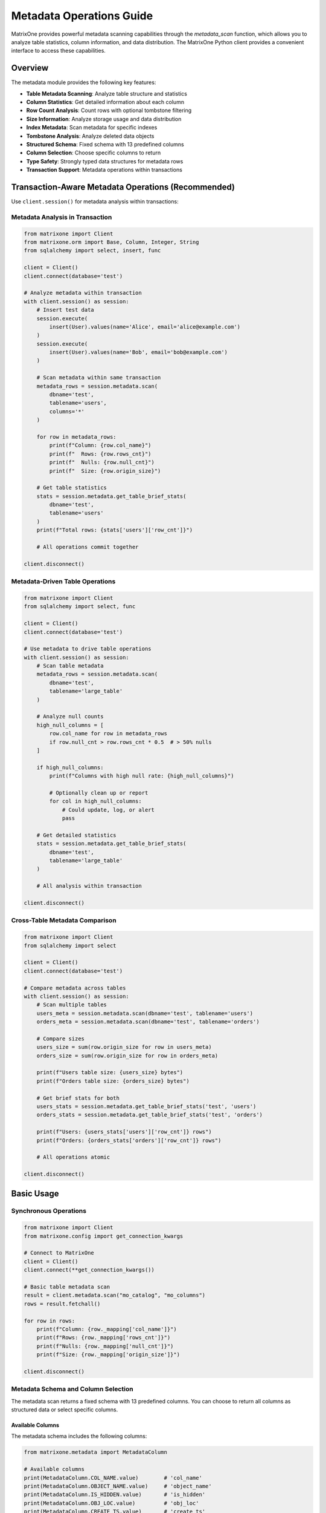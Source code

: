 Metadata Operations Guide
==========================

MatrixOne provides powerful metadata scanning capabilities through the `metadata_scan` function, which allows you to analyze table statistics, column information, and data distribution. The MatrixOne Python client provides a convenient interface to access these capabilities.

Overview
--------

The metadata module provides the following key features:

- **Table Metadata Scanning**: Analyze table structure and statistics
- **Column Statistics**: Get detailed information about each column
- **Row Count Analysis**: Count rows with optional tombstone filtering
- **Size Information**: Analyze storage usage and data distribution
- **Index Metadata**: Scan metadata for specific indexes
- **Tombstone Analysis**: Analyze deleted data objects
- **Structured Schema**: Fixed schema with 13 predefined columns
- **Column Selection**: Choose specific columns to return
- **Type Safety**: Strongly typed data structures for metadata rows
- **Transaction Support**: Metadata operations within transactions

Transaction-Aware Metadata Operations (Recommended)
----------------------------------------------------

Use ``client.session()`` for metadata analysis within transactions:

Metadata Analysis in Transaction
~~~~~~~~~~~~~~~~~~~~~~~~~~~~~~~~~

.. code-block:: python

   from matrixone import Client
   from matrixone.orm import Base, Column, Integer, String
   from sqlalchemy import select, insert, func
   
   client = Client()
   client.connect(database='test')
   
   # Analyze metadata within transaction
   with client.session() as session:
       # Insert test data
       session.execute(
           insert(User).values(name='Alice', email='alice@example.com')
       )
       session.execute(
           insert(User).values(name='Bob', email='bob@example.com')
       )
       
       # Scan metadata within same transaction
       metadata_rows = session.metadata.scan(
           dbname='test',
           tablename='users',
           columns='*'
       )
       
       for row in metadata_rows:
           print(f"Column: {row.col_name}")
           print(f"  Rows: {row.rows_cnt}")
           print(f"  Nulls: {row.null_cnt}")
           print(f"  Size: {row.origin_size}")
       
       # Get table statistics
       stats = session.metadata.get_table_brief_stats(
           dbname='test',
           tablename='users'
       )
       print(f"Total rows: {stats['users']['row_cnt']}")
       
       # All operations commit together
   
   client.disconnect()

Metadata-Driven Table Operations
~~~~~~~~~~~~~~~~~~~~~~~~~~~~~~~~~

.. code-block:: python

   from matrixone import Client
   from sqlalchemy import select, func
   
   client = Client()
   client.connect(database='test')
   
   # Use metadata to drive table operations
   with client.session() as session:
       # Scan table metadata
       metadata_rows = session.metadata.scan(
           dbname='test',
           tablename='large_table'
       )
       
       # Analyze null counts
       high_null_columns = [
           row.col_name for row in metadata_rows
           if row.null_cnt > row.rows_cnt * 0.5  # > 50% nulls
       ]
       
       if high_null_columns:
           print(f"Columns with high null rate: {high_null_columns}")
           
           # Optionally clean up or report
           for col in high_null_columns:
               # Could update, log, or alert
               pass
       
       # Get detailed statistics
       stats = session.metadata.get_table_brief_stats(
           dbname='test',
           tablename='large_table'
       )
       
       # All analysis within transaction
   
   client.disconnect()

Cross-Table Metadata Comparison
~~~~~~~~~~~~~~~~~~~~~~~~~~~~~~~~

.. code-block:: python

   from matrixone import Client
   from sqlalchemy import select
   
   client = Client()
   client.connect(database='test')
   
   # Compare metadata across tables
   with client.session() as session:
       # Scan multiple tables
       users_meta = session.metadata.scan(dbname='test', tablename='users')
       orders_meta = session.metadata.scan(dbname='test', tablename='orders')
       
       # Compare sizes
       users_size = sum(row.origin_size for row in users_meta)
       orders_size = sum(row.origin_size for row in orders_meta)
       
       print(f"Users table size: {users_size} bytes")
       print(f"Orders table size: {orders_size} bytes")
       
       # Get brief stats for both
       users_stats = session.metadata.get_table_brief_stats('test', 'users')
       orders_stats = session.metadata.get_table_brief_stats('test', 'orders')
       
       print(f"Users: {users_stats['users']['row_cnt']} rows")
       print(f"Orders: {orders_stats['orders']['row_cnt']} rows")
       
       # All operations atomic
   
   client.disconnect()

Basic Usage
-----------

Synchronous Operations
~~~~~~~~~~~~~~~~~~~~~~

.. code-block:: python

    from matrixone import Client
    from matrixone.config import get_connection_kwargs

    # Connect to MatrixOne
    client = Client()
    client.connect(**get_connection_kwargs())

    # Basic table metadata scan
    result = client.metadata.scan("mo_catalog", "mo_columns")
    rows = result.fetchall()
    
    for row in rows:
        print(f"Column: {row._mapping['col_name']}")
        print(f"Rows: {row._mapping['rows_cnt']}")
        print(f"Nulls: {row._mapping['null_cnt']}")
        print(f"Size: {row._mapping['origin_size']}")

    client.disconnect()

Metadata Schema and Column Selection
~~~~~~~~~~~~~~~~~~~~~~~~~~~~~~~~~~~~

The metadata scan returns a fixed schema with 13 predefined columns. You can choose to return all columns as structured data or select specific columns.

Available Columns
^^^^^^^^^^^^^^^^^

The metadata schema includes the following columns:

.. code-block:: python

    from matrixone.metadata import MetadataColumn
    
    # Available columns
    print(MetadataColumn.COL_NAME.value)        # 'col_name'
    print(MetadataColumn.OBJECT_NAME.value)     # 'object_name'
    print(MetadataColumn.IS_HIDDEN.value)       # 'is_hidden'
    print(MetadataColumn.OBJ_LOC.value)         # 'obj_loc'
    print(MetadataColumn.CREATE_TS.value)       # 'create_ts'
    print(MetadataColumn.DELETE_TS.value)       # 'delete_ts'
    print(MetadataColumn.ROWS_CNT.value)        # 'rows_cnt'
    print(MetadataColumn.NULL_CNT.value)        # 'null_cnt'
    print(MetadataColumn.COMPRESS_SIZE.value)   # 'compress_size'
    print(MetadataColumn.ORIGIN_SIZE.value)     # 'origin_size'
    print(MetadataColumn.MIN.value)             # 'min'
    print(MetadataColumn.MAX.value)             # 'max'
    print(MetadataColumn.SUM.value)             # 'sum'

Structured Data with All Columns
^^^^^^^^^^^^^^^^^^^^^^^^^^^^^^^^

To get all columns as structured data objects:

.. code-block:: python

    from matrixone.metadata import MetadataColumn
    
    # Get all columns as structured MetadataRow objects
    rows = client.metadata.scan("mo_catalog", "mo_columns", columns="*")
    
    for row in rows:
        print(f"Column: {row.col_name}")
        print(f"Rows: {row.rows_cnt}")
        print(f"Hidden: {row.is_hidden}")
        print(f"Size: {row.origin_size}")
        print(f"Min: {row.min}")
        print(f"Max: {row.max}")

Selecting Specific Columns
^^^^^^^^^^^^^^^^^^^^^^^^^^

To get only specific columns:

.. code-block:: python

    from matrixone.metadata import MetadataColumn
    
    # Get only column name and row count
    rows = client.metadata.scan("mo_catalog", "mo_columns", 
                               columns=[MetadataColumn.COL_NAME, MetadataColumn.ROWS_CNT])
    
    for row in rows:
        print(f"Column: {row['col_name']}")
        print(f"Rows: {row['rows_cnt']}")
    
    # Or using string column names
    rows = client.metadata.scan("mo_catalog", "mo_columns", 
                               columns=['col_name', 'origin_size'])
    
    for row in rows:
        print(f"Column: {row['col_name']}")
        print(f"Size: {row['origin_size']}")

Distinct Object Names
^^^^^^^^^^^^^^^^^^^^^

To get only distinct object names from metadata scan:

.. code-block:: python

    from matrixone.metadata import MetadataColumn
    
    # Get distinct object names only
    rows = client.metadata.scan("mo_catalog", "mo_columns", distinct_object_name=True)
    
    for row in rows:
        print(f"Object: {row._mapping['object_name']}")
    
    # Get distinct object names with structured data
    rows = client.metadata.scan("mo_catalog", "mo_columns", 
                               distinct_object_name=True, columns="*")
    
    for row in rows:
        print(f"Object: {row.object_name}")

Asynchronous Operations
~~~~~~~~~~~~~~~~~~~~~~~

.. code-block:: python

    import asyncio
    from matrixone import AsyncClient
    from matrixone.config import get_connection_kwargs

    async def main():
        # Connect to MatrixOne
        client = AsyncClient()
        await client.connect(**get_connection_kwargs())

        # Basic async table metadata scan (raw SQLAlchemy Result)
        result = await client.metadata.scan("mo_catalog", "mo_columns")
        rows = result.fetchall()
        
        for row in rows:
            print(f"Column: {row._mapping['col_name']}")
            print(f"Rows: {row._mapping['rows_cnt']}")
            print(f"Nulls: {row._mapping['null_cnt']}")
            print(f"Size: {row._mapping['origin_size']}")
        
        # Get structured data with all columns
        rows = await client.metadata.scan("mo_catalog", "mo_columns", columns="*")
        
        for row in rows:
            print(f"Column: {row.col_name}")
            print(f"Rows: {row.rows_cnt}")
            print(f"Hidden: {row.is_hidden}")
            print(f"Size: {row.origin_size}")
        
        # Get only specific columns
        rows = await client.metadata.scan("mo_catalog", "mo_columns", 
                                         columns=['col_name', 'rows_cnt', 'origin_size'])
        
        for row in rows:
            print(f"Column: {row['col_name']}")
            print(f"Rows: {row['rows_cnt']}")
            print(f"Size: {row['origin_size']}")

        await client.disconnect()

    asyncio.run(main())

Metadata Scan Syntax
--------------------

The `metadata_scan` function supports different syntax patterns for various use cases:

Basic Table Scan
~~~~~~~~~~~~~~~~

.. code-block:: python

    # Scan all columns of a table
    result = client.metadata.scan("mo_catalog", "mo_columns")
    
    # Equivalent SQL: SELECT * FROM metadata_scan('mo_catalog.mo_columns', '*')

Index-Specific Scan
~~~~~~~~~~~~~~~~~~~

.. code-block:: python

    # Scan specific index
    result = client.metadata.scan("mo_catalog", "mo_columns", indexname="index_name")
    
    # Equivalent SQL: SELECT * FROM metadata_scan('mo_catalog.mo_columns.?index_name', '*')

Tombstone Scan
~~~~~~~~~~~~~~

.. code-block:: python

    # Scan tombstone objects
    result = client.metadata.scan("mo_catalog", "mo_columns", is_tombstone=True)
    
    # Equivalent SQL: SELECT * FROM metadata_scan('mo_catalog.mo_columns.#', '*')

Index Tombstone Scan
~~~~~~~~~~~~~~~~~~~~

.. code-block:: python

    # Scan tombstone objects for specific index
    result = client.metadata.scan("mo_catalog", "mo_columns", indexname="index_name", is_tombstone=True)
    
    # Equivalent SQL: SELECT * FROM metadata_scan('mo_catalog.mo_columns.?index_name.#', '*')

High-Level Methods
------------------

Table Brief Statistics
~~~~~~~~~~~~~~~~~~~~~~

.. code-block:: python

    # Get brief statistics for a table
    stats = client.metadata.get_table_brief_stats("mo_catalog", "mo_columns")
    
    for table_name, table_stats in stats.items():
        print(f"Table: {table_name}")
        print(f"  Total objects: {table_stats['total_objects']}")
        print(f"  Total rows: {table_stats['row_cnt']}")
        print(f"  Total nulls: {table_stats['null_cnt']}")
        print(f"  Original size: {table_stats['original_size']}")
        print(f"  Compressed size: {table_stats['compress_size']}")

Table Detailed Statistics
~~~~~~~~~~~~~~~~~~~~~~~~~

.. code-block:: python

    # Get detailed statistics for a table
    detail_stats = client.metadata.get_table_detail_stats("mo_catalog", "mo_columns")
    
    for table_name, table_details in detail_stats.items():
        print(f"Table: {table_name}")
        for detail in table_details:
            print(f"  Object: {detail['object_name']}")
            print(f"    Created: {detail['create_ts']}")
            print(f"    Rows: {detail['row_cnt']}, Nulls: {detail['null_cnt']}")
            print(f"    Size: {detail['original_size']} -> {detail['compress_size']}")

Transaction Operations
----------------------

Metadata operations can also be performed within transactions:

.. code-block:: python

    with client.transaction() as tx:
        # Get table brief stats within transaction
        stats = tx.metadata.get_table_brief_stats("mo_catalog", "mo_columns")
        
        # Get table detailed stats within transaction
        detail_stats = tx.metadata.get_table_detail_stats("mo_catalog", "mo_columns")
        
        # Scan metadata within transaction
        result = tx.metadata.scan("mo_catalog", "mo_columns")

Async Transaction Operations
~~~~~~~~~~~~~~~~~~~~~~~~~~~~

.. code-block:: python

    async with client.transaction() as tx:
        # Get table brief stats within async transaction
        stats = await tx.metadata.get_table_brief_stats("mo_catalog", "mo_columns")
        
        # Get table detailed stats within async transaction
        detail_stats = await tx.metadata.get_table_detail_stats("mo_catalog", "mo_columns")
        
        # Scan metadata within async transaction
        result = await tx.metadata.scan("mo_catalog", "mo_columns")

Metadata Fields
---------------

The metadata scan results contain the following fields:

- **col_name**: Column name
- **rows_cnt**: Number of rows in the column
- **null_cnt**: Number of null values
- **origin_size**: Original size in bytes
- **min**: Minimum value (if applicable)
- **max**: Maximum value (if applicable)
- **sum**: Sum of values (if applicable)
- **create_ts**: Creation timestamp
- **is_tombstone**: Whether this is a tombstone object

Example Use Cases
-----------------

Database Analysis
~~~~~~~~~~~~~~~~~

.. code-block:: python

    def analyze_database(client, database_name):
        """Analyze all tables in a database"""
        # Get list of tables
        result = client.execute(f"SHOW TABLES FROM {database_name}")
        tables = [row[0] for row in result.rows]
        
        total_size = 0
        total_rows = 0
        
        for table in tables:
            stats = client.metadata.get_table_brief_stats(database_name, table)
            table_stats = stats.get(table, {})
            total_size += table_stats.get('original_size', 0)
            total_rows += table_stats.get('row_cnt', 0)
            
            print(f"Table: {table}")
            print(f"  Rows: {table_stats.get('row_cnt', 0)}")
            print(f"  Size: {table_stats.get('original_size', 0)} bytes")
            print(f"  Objects: {table_stats.get('total_objects', 0)}")
        
        print(f"\nDatabase Summary:")
        print(f"Total tables: {len(tables)}")
        print(f"Total rows: {total_rows}")
        print(f"Total size: {total_size} bytes")

Storage Optimization
~~~~~~~~~~~~~~~~~~~~

.. code-block:: python

    def find_large_tables(client, database_name, size_threshold=1024*1024):
        """Find tables larger than threshold"""
        result = client.execute(f"SHOW TABLES FROM {database_name}")
        tables = [row[0] for row in result.rows]
        
        large_tables = []
        
        for table in tables:
            stats = client.metadata.get_table_brief_stats(database_name, table)
            table_stats = stats.get(table, {})
            table_size = table_stats.get('original_size', 0)
            
            if table_size > size_threshold:
                large_tables.append({
                    'table': table,
                    'size': table_size,
                    'objects': table_stats.get('total_objects', 0)
                })
        
        # Sort by size
        large_tables.sort(key=lambda x: x['size'], reverse=True)
        
        print("Large tables:")
        for table_info in large_tables:
            print(f"  {table_info['table']}: {table_info['size']} bytes, {table_info['objects']} objects")

Data Quality Analysis
~~~~~~~~~~~~~~~~~~~~~

.. code-block:: python

    def analyze_data_quality(client, database_name, table_name):
        """Analyze data quality metrics"""
        result = client.metadata.scan(database_name, table_name)
        rows = result.fetchall()
        
        print(f"Data Quality Analysis for {table_name}:")
        
        for row in rows:
            column_name = row._mapping['col_name']
            total_rows = row._mapping['rows_cnt']
            null_count = row._mapping['null_cnt']
            null_percentage = (null_count / total_rows * 100) if total_rows > 0 else 0
            
            print(f"  {column_name}:")
            print(f"    Total rows: {total_rows}")
            print(f"    Null values: {null_count} ({null_percentage:.2f}%)")
            print(f"    Data completeness: {100 - null_percentage:.2f}%")

Performance Monitoring
~~~~~~~~~~~~~~~~~~~~~~

.. code-block:: python

    def monitor_table_growth(client, database_name, table_name):
        """Monitor table growth over time"""
        import time
        
        while True:
            stats = client.metadata.get_table_brief_stats(database_name, table_name)
            table_stats = stats.get(table_name, {})
            
            print(f"Table: {table_name}")
            print(f"  Rows: {table_stats.get('row_cnt', 0)}")
            print(f"  Size: {table_stats.get('original_size', 0)} bytes")
            print(f"  Timestamp: {time.strftime('%Y-%m-%d %H:%M:%S')}")
            print("-" * 40)
            
            time.sleep(60)  # Check every minute

Best Practices
--------------

1. **Use Appropriate Methods**: Choose the right method for your use case:
   - Use `scan()` for raw metadata access and column-specific analysis
   - Use `get_table_brief_stats()` for quick table overview
   - Use `get_table_detail_stats()` for comprehensive table analysis with object details

2. **Handle Tombstone Data**: Be aware of tombstone objects when analyzing data:
   - Use `is_tombstone=False` to exclude deleted data
   - Use `is_tombstone=True` to analyze deleted data patterns

3. **Index Analysis**: Use index-specific scans to analyze index performance:
   - Monitor index size and usage
   - Identify unused or oversized indexes

4. **Async Operations**: Use async methods for better performance in concurrent scenarios:
   - Async methods are non-blocking
   - Better resource utilization
   - Suitable for monitoring and analysis tools

5. **Transaction Context**: Use metadata operations within transactions when needed:
   - Ensures consistency with other operations
   - Useful for data migration and analysis

Error Handling
--------------

.. code-block:: python

    try:
        stats = client.metadata.get_table_brief_stats("mo_catalog", "mo_columns")
    except Exception as e:
        print(f"Error getting table stats: {e}")
        # Handle error appropriately

    try:
        result = client.metadata.scan("mo_catalog", "nonexistent_table")
    except Exception as e:
        print(f"Table does not exist: {e}")
        # Handle missing table

Troubleshooting
---------------

Common Issues
~~~~~~~~~~~~~

1. **Table Not Found**: Ensure the table exists and you have proper permissions
2. **Database Not Found**: Verify the database name and connection
3. **Permission Denied**: Check user permissions for metadata access
4. **Empty Results**: Some metadata operations may return empty results for new tables

Performance Considerations
~~~~~~~~~~~~~~~~~~~~~~~~~~

1. **Large Tables**: Metadata scanning can be slow for very large tables
2. **Frequent Queries**: Consider caching results for frequently accessed metadata
3. **Index Usage**: Use index-specific scans when possible for better performance
4. **Async Operations**: Use async methods for better concurrency

For more examples and advanced usage, see the `examples/example_metadata.py` file.
